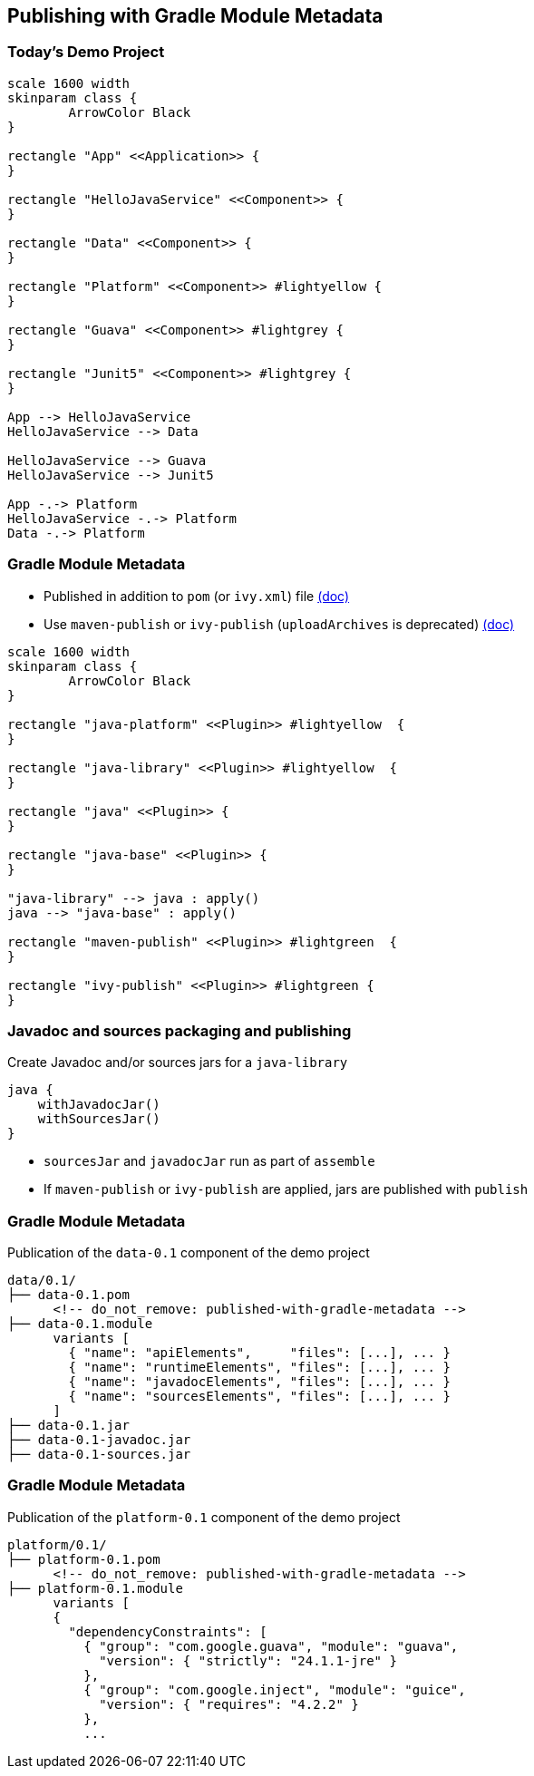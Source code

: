 [background-color="#01303a"]
== Publishing with Gradle Module Metadata

=== Today's Demo Project

[plantuml, overview, png, width=600, height=0%]
....
scale 1600 width
skinparam class {
	ArrowColor Black
}

rectangle "App" <<Application>> {
}

rectangle "HelloJavaService" <<Component>> {
}

rectangle "Data" <<Component>> {
}

rectangle "Platform" <<Component>> #lightyellow {
}

rectangle "Guava" <<Component>> #lightgrey {
}

rectangle "Junit5" <<Component>> #lightgrey {
}

App --> HelloJavaService
HelloJavaService --> Data

HelloJavaService --> Guava
HelloJavaService --> Junit5

App -.-> Platform
HelloJavaService -.-> Platform
Data -.-> Platform
....

=== Gradle Module Metadata

* Published in addition to `pom` (or `ivy.xml`) file https://docs.gradle.org/6.0.1/userguide/publishing_gradle_module_metadata.html[(doc)]
* Use `maven-publish` or `ivy-publish` (`uploadArchives` is deprecated) https://docs.gradle.org/6.0.1/userguide/publishing_setup.html[(doc)]

[plantuml, plugins3, png, width=800, height=0%]
....
scale 1600 width
skinparam class {
	ArrowColor Black
}

rectangle "java-platform" <<Plugin>> #lightyellow  {
}

rectangle "java-library" <<Plugin>> #lightyellow  {
}

rectangle "java" <<Plugin>> {
}

rectangle "java-base" <<Plugin>> {
}

"java-library" --> java : apply()
java --> "java-base" : apply()

rectangle "maven-publish" <<Plugin>> #lightgreen  {
}

rectangle "ivy-publish" <<Plugin>> #lightgreen {
}
....

=== Javadoc and sources packaging and publishing

Create Javadoc and/or sources jars for a `java-library`

```
java {
    withJavadocJar()
    withSourcesJar()
}
```

* `sourcesJar` and `javadocJar` run as part of `assemble`
* If `maven-publish` or `ivy-publish` are applied, jars are published with `publish`

=== Gradle Module Metadata

Publication of the `data-0.1` component of the demo project

```kotlin
data/0.1/
├── data-0.1.pom
      <!-- do_not_remove: published-with-gradle-metadata -->
├── data-0.1.module
      variants [
        { "name": "apiElements",     "files": [...], ... }
        { "name": "runtimeElements", "files": [...], ... }
        { "name": "javadocElements", "files": [...], ... }
        { "name": "sourcesElements", "files": [...], ... }
      ]
├── data-0.1.jar
├── data-0.1-javadoc.jar
├── data-0.1-sources.jar
```

=== Gradle Module Metadata

Publication of the `platform-0.1` component of the demo project

```kotlin
platform/0.1/
├── platform-0.1.pom
      <!-- do_not_remove: published-with-gradle-metadata -->
├── platform-0.1.module
      variants [
      {
        "dependencyConstraints": [
          { "group": "com.google.guava", "module": "guava",
            "version": { "strictly": "24.1.1-jre" }
          },
          { "group": "com.google.inject", "module": "guice",
            "version": { "requires": "4.2.2" }
          },
          ...
```

